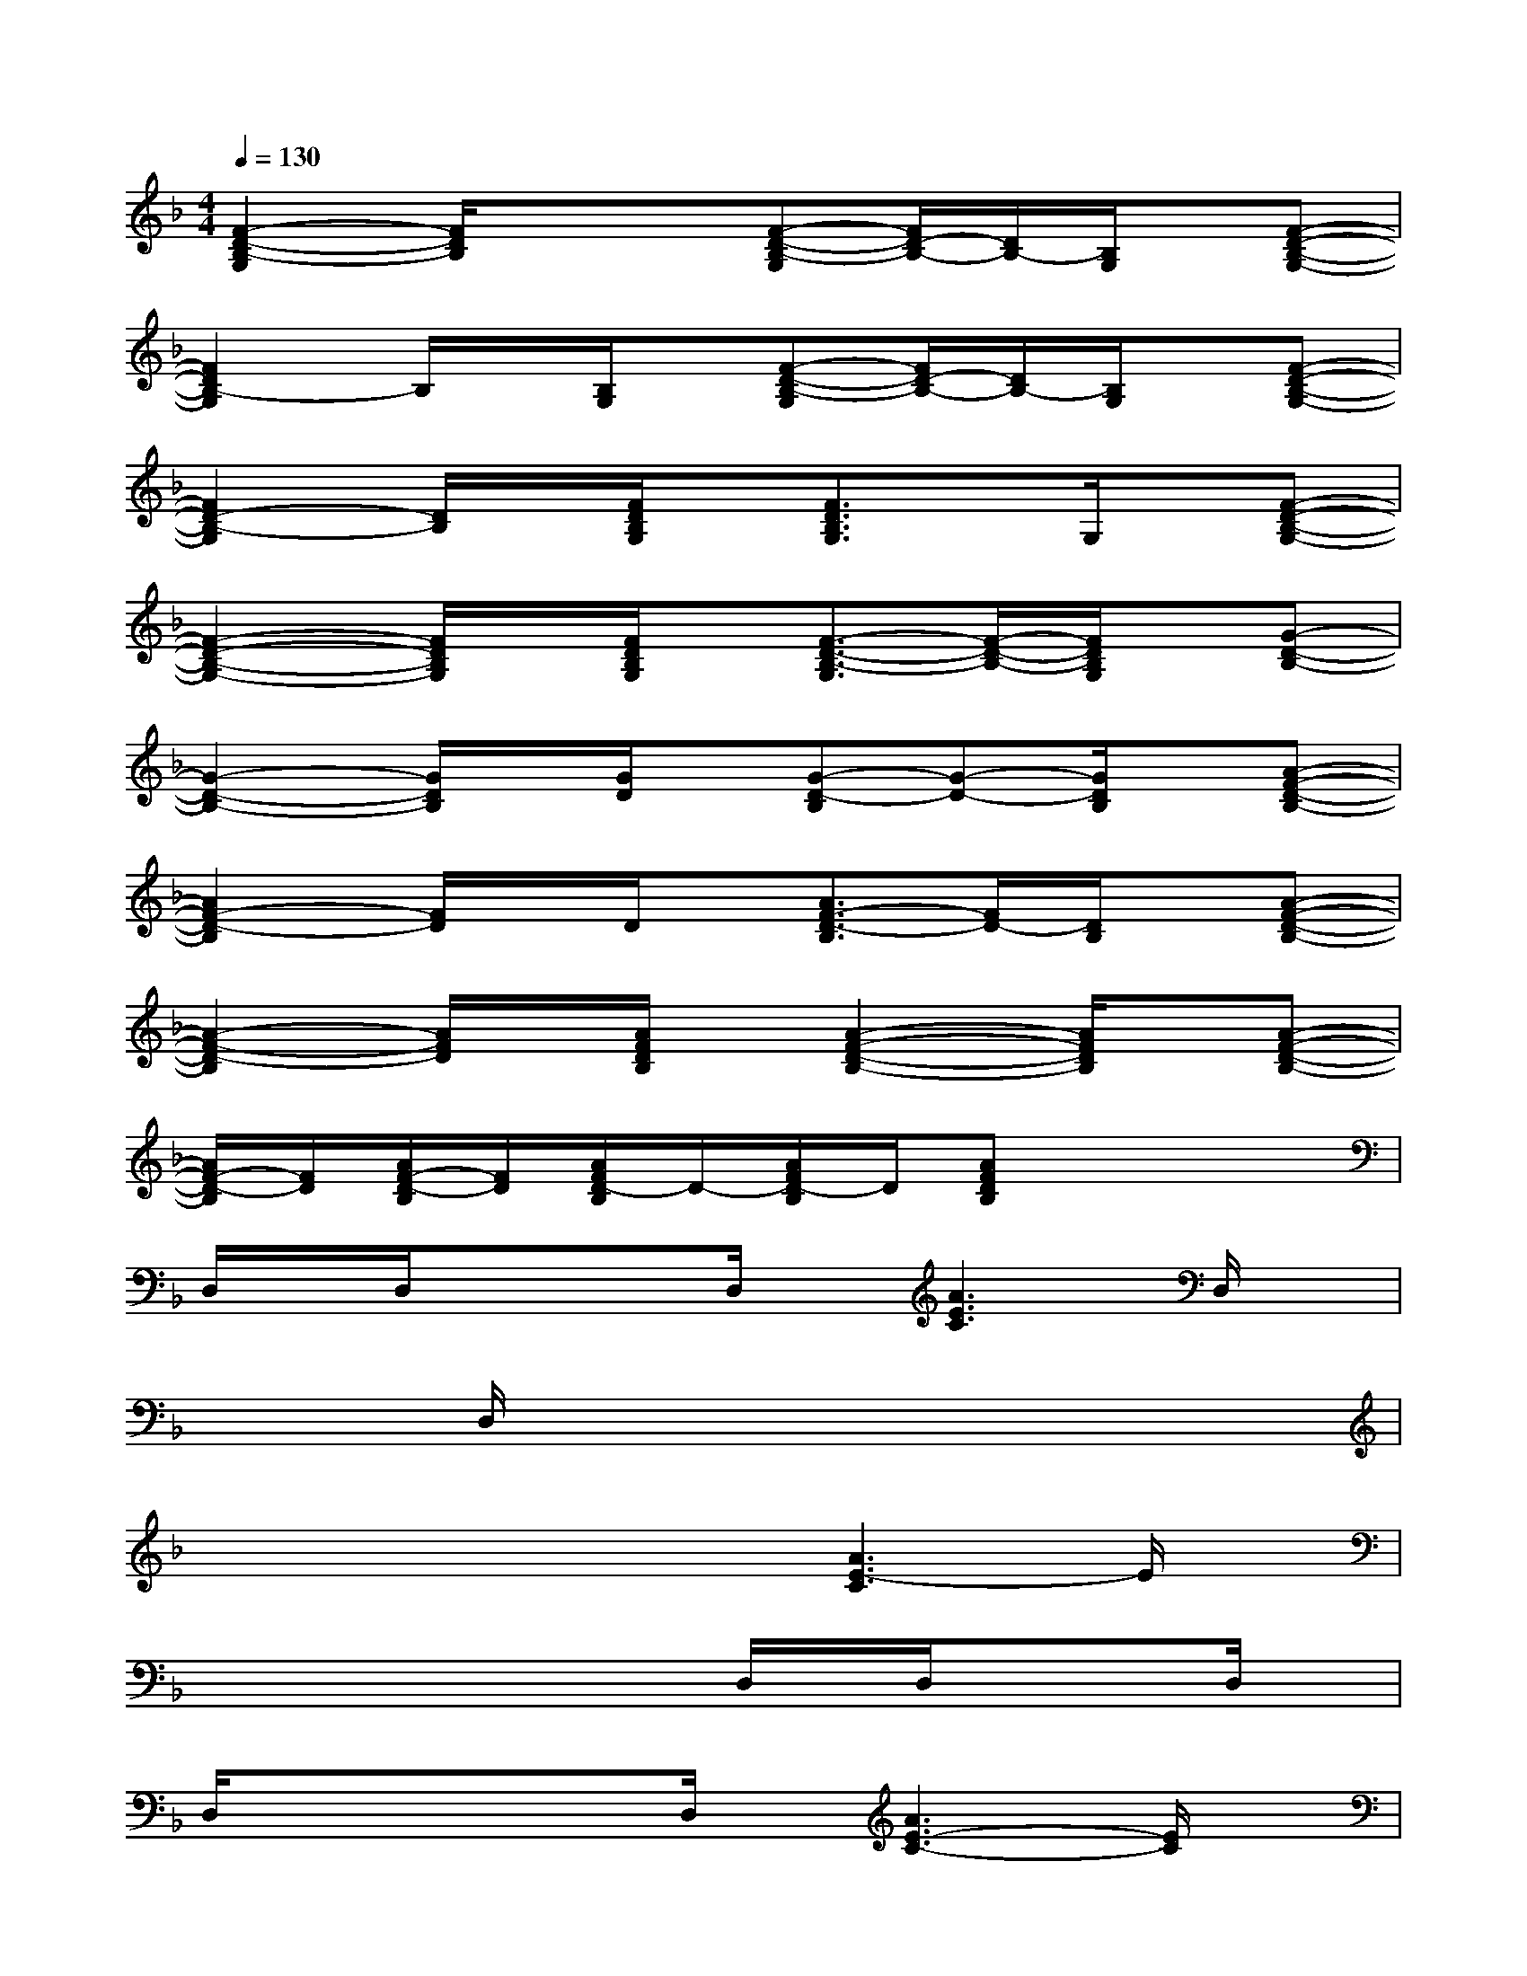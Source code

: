 X:1
T:
M:4/4
L:1/8
Q:1/4=130
K:F%1flats
V:1
[F2-D2-B,2-G,2][F/2D/2B,/2]x/2x[F-D-B,-G,][F/2D/2-B,/2-][D/2B,/2-][B,/2G,/2]x/2[F-D-B,-G,-]|
[F2D2B,2-G,2]B,/2x/2[B,/2G,/2]x/2[F-D-B,-G,][F/2D/2-B,/2-][D/2B,/2-][B,/2G,/2]x/2[F-D-B,-G,-]|
[F2D2-B,2-G,2][D/2B,/2]x/2[F/2D/2B,/2G,/2]x/2[F3/2D3/2B,3/2G,3/2]x/2G,/2x/2[F-D-B,-G,-]|
[F2-D2-B,2-G,2-][F/2D/2B,/2G,/2]x/2[F/2D/2B,/2G,/2]x/2[F3/2-D3/2-B,3/2-G,3/2][F/2-D/2-B,/2-][F/2D/2B,/2G,/2]x/2[G-D-B,-]|
[G2-D2-B,2-][G/2D/2B,/2]x/2[G/2D/2]x/2[G-D-B,][G-D-][G/2D/2B,/2]x/2[A-F-D-B,-]|
[A2F2-D2-B,2][F/2D/2]x/2D/2x/2[A3/2F3/2-D3/2-B,3/2][F/2D/2-][D/2B,/2]x/2[A-F-D-B,-]|
[A2-F2-D2-B,2][A/2F/2D/2]x/2[A/2F/2D/2B,/2]x/2[A2-F2-D2-B,2-][A/2F/2D/2B,/2]x/2[A-F-D-B,-]|
[A/2F/2-D/2-B,/2][F/2D/2][A/2F/2-D/2-B,/2][F/2D/2][A/2F/2D/2-B,/2]D/2-[A/2F/2D/2-B,/2]D/2[AFDB,]x3|
D,/2x/2D,/2x/2xD,/2x/2[A3E3C3]D,/2x/2|
xxD,/2x/2xxxxx|
xxxx[A3E3-C3]E/2x/2|
xxxxD,/2x/2D,/2x/2xD,/2x/2|
D,/2x/2xxD,/2x/2[A3E3-C3-][E/2C/2]x/2|
D,/2x/2xD,/2x/2D,/2x/2xxD,/2x/2x|
D,/2x/2D,/2x/2xx[A3E3-C3]E/2x/2|
xxD,/2x/2xxD,/2x/2D,/2x/2D,/2x/2